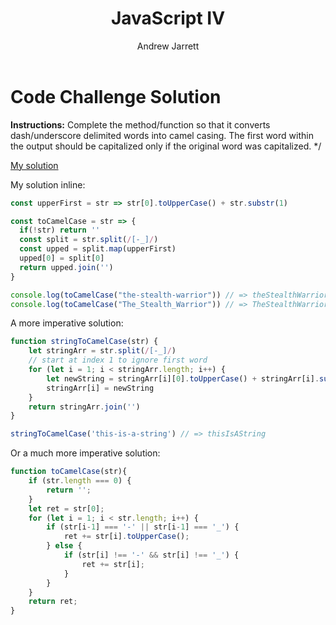#+TITLE: JavaScript IV
#+AUTHOR: Andrew Jarrett
#+EMAIL: ahrjarrett@gmail.com
#+OPTIONS: num:nil

* Code Challenge Solution

*Instructions:* Complete the method/function so that it converts dash/underscore delimited words into camel casing. The first word within the output should be capitalized only if the original word was capitalized. */

[[https://github.com/ahrjarrett/lambda_school/blob/master/code_challenges/09_camel_case.js][My solution]]

My solution inline:

#+BEGIN_SRC js
  const upperFirst = str => str[0].toUpperCase() + str.substr(1)

  const toCamelCase = str => {
    if(!str) return ''
    const split = str.split(/[-_]/)
    const upped = split.map(upperFirst)
    upped[0] = split[0]
    return upped.join('')
  }

  console.log(toCamelCase("the-stealth-warrior")) // => theStealthWarrior
  console.log(toCamelCase("The_Stealth_Warrior")) // => TheStealthWarrior
#+END_SRC

A more imperative solution:

#+BEGIN_SRC js
  function stringToCamelCase(str) {
      let stringArr = str.split(/[-_]/)
      // start at index 1 to ignore first word
      for (let i = 1; i < stringArr.length; i++) {
          let newString = stringArr[i][0].toUpperCase() + stringArr[i].substr(i)
          stringArr[i] = newString
      }
      return stringArr.join('')
  }

  stringToCamelCase('this-is-a-string') // => thisIsAString
#+END_SRC

Or a much more imperative solution:

#+BEGIN_SRC js
  function toCamelCase(str){
      if (str.length === 0) {
          return '';
      }
      let ret = str[0];
      for (let i = 1; i < str.length; i++) {
          if (str[i-1] === '-' || str[i-1] === '_') {
              ret += str[i].toUpperCase();
          } else {
              if (str[i] !== '-' && str[i] !== '_') {
                  ret += str[i];
              }
          }
      }
      return ret;
  }
#+END_SRC

